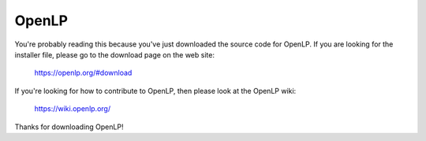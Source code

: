 OpenLP
======

You're probably reading this because you've just downloaded the source code for
OpenLP. If you are looking for the installer file, please go to the download
page on the web site:

    https://openlp.org/#download

If you're looking for how to contribute to OpenLP, then please look at the
OpenLP wiki:

    https://wiki.openlp.org/

Thanks for downloading OpenLP!
